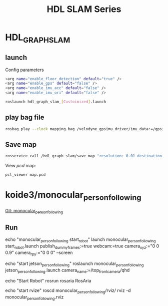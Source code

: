 #+EXPORT_FILE_NAME: 2019-08-27-hdlslam.html
#+TITLE: HDL SLAM Series
#+KEYWORDS: 
#+OPTIONS: body-only:t
#+subtitle: 

* HDL_GRAPH_SLAM
** launch
Config parameters
#+begin_src sh
<arg name="enable_floor_detection" default="true" />
<arg name="enable_gps" default="false" />
<arg name="enable_imu_acc" default="false" />
<arg name="enable_imu_ori" default="false" />
#+end_src


#+begin_src sh
roslaunch hdl_graph_slam_[Custoimized].launch
#+end_src

** play bag file

#+begin_src sh
 rosbag play --clock mapping.bag /velodyne_gpsimu_driver/imu_data:=/gpsimu_driver/imu_data
#+end_src

** Save map

#+begin_src sh
rosservice call /hdl_graph_slam/save_map "resolution: 0.01 destination: '/home/yubao/data/Dataset/aisl_lab/map.pcd'"
#+end_src

View /pcd/ map:

#+begin_src sh
pcl_viewer map.pcd
#+end_src


* koide3/monocular_person_following
[[https://github.com/yubaoliu/monocular_person_following][Git: monocular_person_following]]

** Run

#+begin_example sh
echo "monocular_person_following start_robot"
launch monocular_person_following start_robot.launch publish_dummy_frames:=true webcam:=true camera_xyz:="0 0 0.9" camera_rpy:="0 0 0" --screen

echo "start jetson_person_following"
roslaunch monocular_person_following jetson_person_following.launch camera_name:=/top_front_camera/qhd

echo "Start Robot"
rosrun rosaria RosAria

echo "start rvize"
roscd  monocular_person_following/rviz/
rviz -d monocular_person_following.rviz
#+end_example
